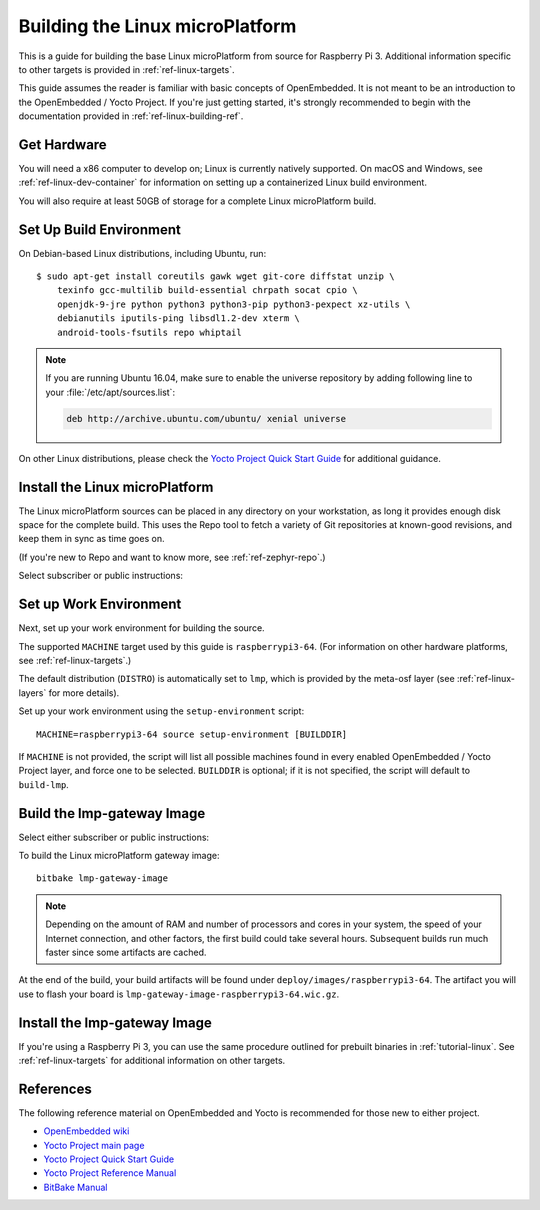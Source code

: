 .. highlight:: sh

.. _ref-linux-building:

Building the Linux microPlatform
================================

This is a guide for building the base Linux microPlatform from source
for Raspberry Pi 3. Additional information specific to other targets
is provided in :ref:`ref-linux-targets`.

This guide assumes the reader is familiar with basic concepts of
OpenEmbedded. It is not meant to be an introduction to the
OpenEmbedded / Yocto Project. If you're just getting started, it's
strongly recommended to begin with the documentation provided in
:ref:`ref-linux-building-ref`.

.. _ref-linux-building-hw:

Get Hardware
------------

You will need a x86 computer to develop on; Linux is currently
natively supported. On macOS and Windows, see
:ref:`ref-linux-dev-container` for information on setting up a
containerized Linux build environment.

You will also require at least 50GB of storage for a complete Linux
microPlatform build.

Set Up Build Environment
------------------------

On Debian-based Linux distributions, including Ubuntu, run::

   $ sudo apt-get install coreutils gawk wget git-core diffstat unzip \
       texinfo gcc-multilib build-essential chrpath socat cpio \
       openjdk-9-jre python python3 python3-pip python3-pexpect xz-utils \
       debianutils iputils-ping libsdl1.2-dev xterm \
       android-tools-fsutils repo whiptail

.. note::

   If you are running Ubuntu 16.04, make sure to enable the universe
   repository by adding following line to your
   :file:`/etc/apt/sources.list`:

   .. code-block:: none

      deb http://archive.ubuntu.com/ubuntu/ xenial universe

On other Linux distributions, please check the `Yocto Project Quick
Start Guide`_ for additional guidance.

.. _ref-linux-building-install:

Install the Linux microPlatform
-------------------------------

The Linux microPlatform sources can be placed in any directory on your
workstation, as long it provides enough disk space for the complete
build. This uses the Repo tool to fetch a variety of Git repositories
at known-good revisions, and keep them in sync as time goes on.

(If you're new to Repo and want to know more, see
:ref:`ref-zephyr-repo`.)

Select subscriber or public instructions:

.. content-tabs::

   .. tab-container:: subscribers
      :title: Subscribers

      The latest continuous release is available to Linux microPlatform
      subscribers from `source.foundries.io`_. Install it as follows.

      #. Configure Git to cache usernames and passwords you enter in memory
         for one hour::

           git config --global credential.helper 'cache --timeout=3600'

         Using a credential helper is necessary for repo sync to work
         unprompted later.

      #. If you haven’t already, `create a subscriber access token on
         app.foundries.io`_.

      #. Make an installation directory for the Linux microPlatform, and
         change into its directory::

           mkdir lmp && cd lmp

         (You can also reuse an existing installation directory.)

      #. Install update |version| using repo:

         .. parsed-literal::

            repo init -u https://source.foundries.io/lmp-manifest \\
                      -b |repo_subscriber_tag|
            repo sync

         When prompted by repo init, enter your subscriber token for
         your username and nothing for the password.

   .. tab-container:: public
      :title: Public

      The latest public release is available from the `Open Source Foundries
      GitHub`_ organization.

      #. Make an installation directory for the Linux microPlatform,
         and change into its directory::

           mkdir lmp && cd lmp

         (You can also reuse an existing installation directory.)

      #. Install update |public_version| using repo:

         .. parsed-literal::

           repo init -u https://github.com/OpenSourceFoundries/lmp-manifest \\
                     -b |repo_public_tag|
           repo sync

Set up Work Environment
-----------------------

Next, set up your work environment for building the source.

The supported ``MACHINE`` target used by this guide is
``raspberrypi3-64``. (For information on other hardware platforms, see
:ref:`ref-linux-targets`.)

The default distribution (``DISTRO``) is automatically set to ``lmp``,
which is provided by the meta-osf layer (see
:ref:`ref-linux-layers` for more details).

Set up your work environment using the ``setup-environment`` script::

  MACHINE=raspberrypi3-64 source setup-environment [BUILDDIR]

If ``MACHINE`` is not provided, the script will list all possible
machines found in every enabled OpenEmbedded / Yocto Project layer,
and force one to be selected.  ``BUILDDIR`` is optional; if it is not
specified, the script will default to ``build-lmp``.

Build the lmp-gateway Image
---------------------------

Select either subscriber or public instructions:

.. content-tabs::

     .. tab-container:: subscriber
        :title: Subscribers

        Bitbake requires passwordless authentication when fetching repositories
        from https://source.foundries.io.

        Create a file named :file:`.netrc` (note the leading ``.``) in your home
        directory, readable only by your user, with the following contents:

        .. code-block:: none

          machine source.foundries.io
          login <your-subscriber-token>

     .. tab-container:: public
        :title: Public

        OSF projects default to https://source.foundries.io, which is
        only available for subscribers.

        Change ``conf/local.conf`` and set the OSF_LMP_GIT variables
        to point to GitHub instead:

        .. code-block:: none

          echo 'OSF_LMP_GIT_URL = "github.com"' >> conf/local.conf
          echo 'OSF_LMP_GIT_NAMESPACE = "opensourcefoundries/"' >> conf/local.conf

To build the Linux microPlatform gateway image::

  bitbake lmp-gateway-image

.. note::

   Depending on the amount of RAM and number of processors and cores
   in your system, the speed of your Internet connection, and other
   factors, the first build could take several hours. Subsequent
   builds run much faster since some artifacts are cached.

At the end of the build, your build artifacts will be found under
``deploy/images/raspberrypi3-64``. The artifact you will
use to flash your board is
``lmp-gateway-image-raspberrypi3-64.wic.gz``.

Install the lmp-gateway Image
-----------------------------

If you're using a Raspberry Pi 3, you can use the same procedure
outlined for prebuilt binaries in :ref:`tutorial-linux`. See
:ref:`ref-linux-targets` for additional information on other targets.

.. _ref-linux-building-ref:

References
----------

The following reference material on OpenEmbedded and Yocto is
recommended for those new to either project.

- `OpenEmbedded wiki`_
- `Yocto Project main page`_
- `Yocto Project Quick Start Guide`_
- `Yocto Project Reference Manual`_
- `BitBake Manual`_

.. _OpenEmbedded wiki:
    https://www.openembedded.org/wiki/Main_Page
.. _Yocto Project main page:
   https://www.yoctoproject.org/
.. _Yocto Project Quick Start Guide:
   https://www.yoctoproject.org/docs/current/brief-yoctoprojectqs/brief-yoctoprojectqs.html
.. _Yocto Project Reference Manual:
   https://www.yoctoproject.org/docs/current/ref-manual/ref-manual.html
.. _BitBake Manual:
   https://www.yoctoproject.org/docs/current/bitbake-user-manual/bitbake-user-manual.html

.. _create a subscriber access token on app.foundries.io:
   https://app.foundries.io/settings/tokens

.. _Open Source Foundries GitHub:
    https://github.com/OpenSourceFoundries

.. _source.foundries.io:
   https://source.foundries.io
